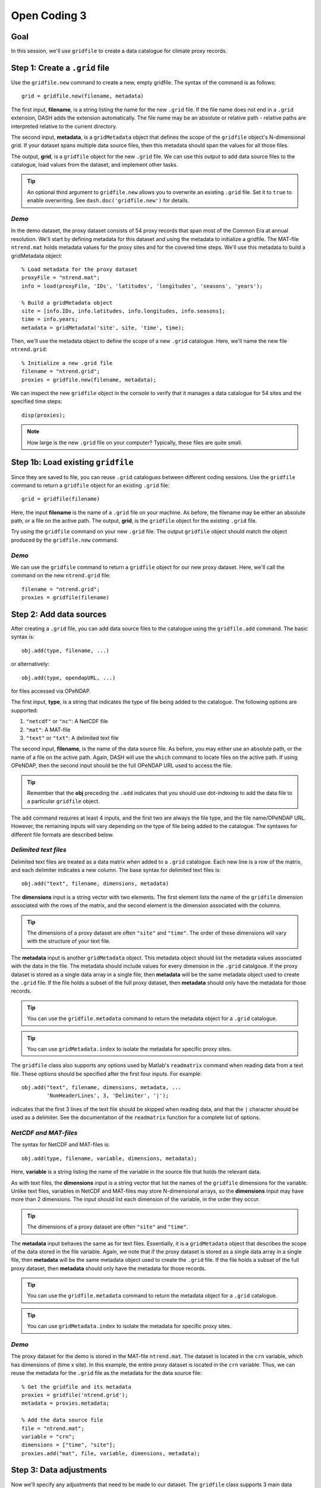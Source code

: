 Open Coding 3
=============

Goal
----
In this session, we'll use ``gridfile`` to create a data catalogue for climate proxy records.


Step 1: Create a ``.grid`` file
-------------------------------
Use the ``gridfile.new`` command to create a new, empty gridfile. The syntax of the command is as follows::

    grid = gridfile.new(filename, metadata)

The first input, **filename**, is a string listing the name for the new ``.grid`` file. If the file name does not end in a ``.grid`` extension, DASH adds the extension automatically. The file name may be an absolute or relative path - relative paths are interpreted relative to the current directory.

The second input, **metadata**, is a ``gridMetadata`` object that defines the scope of the ``gridfile`` object's N-dimensional grid. If your dataset spans multiple data source files, then this metadata should span the values for all those files.

The output, **grid**, is a ``gridfile`` object for the new ``.grid`` file. We can use this output to add data source files to the catalogue, load values from the dataset, and implement other tasks.

.. tip::
    An optional third argument to ``gridfile.new`` allows you to overwrite an existing ``.grid`` file. Set it to ``true`` to enable overwriting. See ``dash.doc('gridfile.new')`` for details.


*Demo*
++++++
In the demo dataset, the proxy dataset consists of 54 proxy records that span most of the Common Era at annual resolution. We'll start by defining metadata for this dataset and using the metadata to initialize a gridfile. The MAT-file ``ntrend.mat`` holds metadata values for the proxy sites and for the covered time steps. We'll use this metadata to build a gridMetadata object::

    % Load metadata for the proxy dataset
    proxyFile = "ntrend.mat";
    info = load(proxyFile, 'IDs', 'latitudes', 'longitudes', 'seasons', 'years');

    % Build a gridMetadata object
    site = [info.IDs, info.latitudes, info.longitudes, info.seasons];
    time = info.years;
    metadata = gridMetadata('site', site, 'time', time);

Then, we'll use the metadata object to define the scope of a new ``.grid`` catalogue. Here, we'll name the new file ``ntrend.grid``::

    % Initialize a new .grid file
    filename = "ntrend.grid";
    proxies = gridfile.new(filename, metadata);

We can inspect the new ``gridfile`` object in the console to verify that it manages a data catalogue for 54 sites and the specified time steps::

    disp(proxies);


.. note::
    How large is the new ``.grid`` file on your computer? Typically, these files are quite small.



Step 1b: Load existing ``gridfile``
-----------------------------------
Since they are saved to file, you can reuse ``.grid`` catalogues between different coding sessions. Use the ``gridfile`` command to return a ``gridfile`` object for an existing ``.grid`` file::

    grid = gridfile(filename)

Here, the input **filename** is the name of a ``.grid`` file on your machine. As before, the filename may be either an absolute path, or a file on the active path. The output, **grid**, is the ``gridfile`` object for the existing ``.grid`` file.

Try using the ``gridfile`` command on your new ``.grid`` file. The output ``gridfile`` object should match the object produced by the ``gridfile.new`` command.


*Demo*
++++++

We can use the ``gridfile`` command to return a ``gridfile`` object for our new proxy dataset. Here, we'll call the command on the new ``ntrend.grid`` file::

    filename = "ntrend.grid";
    proxies = gridfile(filename)




Step 2: Add data sources
------------------------
After creating a ``.grid`` file, you can add data source files to the catalogue using the ``gridfile.add`` command. The basic syntax is::

    obj.add(type, filename, ...)

or alternatively::

    obj.add(type, opendapURL, ...)

for files accessed via OPeNDAP.

The first input, **type**, is a string that indicates the type of file being added to the catalogue. The following options are supported:

1. ``"netcdf"`` or ``"nc"``: A NetCDF file
2. ``"mat"``: A MAT-file
3. ``"text"`` or ``"txt"``: A delimited text file

The second input, **filename**, is the name of the data source file. As before, you may either use an absolute path, or the name of a file on the active path. Again, DASH will use the ``which`` command to locate files on the active path. If using OPeNDAP, then the second input should be the full OPeNDAP URL used to access the file.

.. tip::
    Remember that the **obj** preceding the ``.add`` indicates that you should use dot-indexing to add the data file to a particular ``gridfile`` object.

The ``add`` command requires at least 4 inputs, and the first two are always the file type, and the file name/OPeNDAP URL. However, the remaining inputs will vary depending on the type of file being added to the catalogue. The syntaxes for different file formats are described below.


*Delimited text files*
++++++++++++++++++++++
Delimited text files are treated as a data matrix when added to a ``.grid`` catalogue. Each new line is a row of the matrix, and each delimiter indicates a new column. The base syntax for delimited text files is::

    obj.add("text", filename, dimensions, metadata)

The **dimensions** input is a string vector with two elements. The first element lists the name of the ``gridfile`` dimension associated with the rows of the matrix, and the second element is the dimension associated with the columns.

.. tip::
    The dimensions of a proxy dataset are often ``"site"`` and ``"time"``. The order of these dimensions will vary with the structure of your text file.

The **metadata** input is another ``gridMetadata`` object. This metadata object should list the metadata values associated with the data in the file. The metadata should include values for every dimension in the ``.grid`` catalgoue. If the proxy dataset is stored as a single data array in a single file, then **metadata** will be the same metadata object used to create the ``.grid`` file. If the file holds a subset of the full proxy dataset, then **metadata** should only have the metadata for those records.

.. tip::
    You can use the ``gridfile.metadata`` command to return the metadata object for a ``.grid`` catalogue.

.. tip::
    You can use ``gridMetadata.index`` to isolate the metadata for specific proxy sites.


The ``gridfile`` class also supports any options used by Matlab's ``readmatrix`` command when reading data from a text file. These options should be specified after the first four inputs. For example::

    obj.add("text", filename, dimensions, metadata, ...
            'NumHeaderLines', 3, 'Delimiter', '|');

indicates that the first 3 lines of the text file should be skipped when reading data, and that the ``|`` character should be used as a delimiter. See the documentation of the ``readmatrix`` function for a complete list of options.



*NetCDF and MAT-files*
++++++++++++++++++++++
The syntax for NetCDF and MAT-files is::

    obj.add(type, filename, variable, dimensions, metadata);

Here, **variable** is a string listing the name of the variable in the source file that holds the relevant data.

As with text files, the **dimensions** input is a string vector that list the names of the ``gridfile`` dimensions for the variable. Unlike text files, variables in NetCDF and MAT-files may store N-dimensional arrays, so the **dimensions** input may have more than 2 dimensions. The input should list each dimension of the variable, in the order they occur.

.. tip::
    The dimensions of a proxy dataset are often ``"site"`` and ``"time"``.

The **metadata** input behaves the same as for text files. Essentially, it is a ``gridMetadata`` object that describes the scope of the data stored in the file variable. Again, we note that if the proxy dataset is stored as a single data array in a single file, then **metadata** will be the same metadata object used to create the ``.grid`` file. If the file holds a subset of the full proxy dataset, then **metadata** should only have the metadata for those records.

.. tip::
    You can use the ``gridfile.metadata`` command to return the metadata object for a ``.grid`` catalogue.

.. tip::
    You can use ``gridMetadata.index`` to isolate the metadata for specific proxy sites.


*Demo*
++++++
The proxy dataset for the demo is stored in the MAT-file ``ntrend.mat``. The dataset is located in the ``crn`` variable, which has dimensions of (time x site). In this example, the entire proxy dataset is located in the ``crn`` variable. Thus, we can reuse the metadata for the ``.grid`` file as the metadata for the data source file::

    % Get the gridfile and its metadata
    proxies = gridfile('ntrend.grid');
    metadata = proxies.metadata;

    % Add the data source file
    file = "ntrend.mat";
    variable = "crn";
    dimensions = ["time", "site"];
    proxies.add("mat", file, variable, dimensions, metadata);



Step 3: Data adjustments
------------------------
Now we'll specify any adjustments that need to be made to our dataset. The ``gridfile`` class supports 3 main data adjustments - fill values, valid ranges, and data transformations.

*Fill value*
++++++++++++
You can use ``gridfile.fillValue`` to specify a fill value for the catalogue. When data is loaded from the catalogue, any values matching the fill value are converted to NaN. The syntax for the command is::

    obj.fillValue(value)

where **value** is the desired fill value. This syntax applies a common fill value to all data sources in the gridfile. Alternatively, you can apply a fill value to specific data sources using::

    obj.fillValue(value, sources)

where **sources** is the name or index of a data source file in the ``.grid`` catalogue.

.. tip::
    Use the ``gridfile.sources`` command to return the list of data source files for a ``.grid`` file.


*Valid Range*
+++++++++++++
You can use ``gridfile.validRange`` to specify a valid data range for the catalogue. When data is loaded, any values outside this range are converted to NaN. The syntax is::

    obj.validRange(range)

where **range** is the desired range. The **range** input should be a vector with two elements - the first element is the lower bound of the range, and the second element in the upper bound.

This syntax applies a common valid range to all data sources in the catalogue. Alternatively, you can apply a valid range to specific data sources using::

    obj.validRange(range, sources)

where **sources** is the name or index of a data source file in the ``.grid`` catalogue.

.. tip::
    Use the ``gridfile.sources`` command to return the list of data source files for a ``.grid`` file.



*Transformation*
++++++++++++++++
You can use ``gridfile.transform`` to apply a mathematical transformation to data loaded from the catalogue. ``gridfile`` currently supports the following transformations:

| Addition: ``A + X``
| Multiplication: ``A * X``
| Linear transform:  ``A + B * X``
| Exponential: ``exp(X)``
| Power: ``X^A``
| Natural log: ``ln(X)``
| Base-10 log: ``log10(X)``

The syntax for the command is::

    obj.transform(type, parameters)

where **type** is a string that lists the type of transformation. Recognized types are as follows:

| Addition: ``"add"`` or ``"plus"`` or ``"+"``
| Multiplication: ``"times"`` or ``"multiply"`` or ``"*"``
| Linear: ``"linear"``
| Exponential: ``"exp"``
| Power: ``"power"``
| Natural Log: ``"ln"`` or ``"log"``
| Base-10 Log: ``"log10"``

The second input, **parameters**, includes any mathematical parameters needed to implement the transformation. See ``dash.doc('gridfile.transform')`` for details. If a transformation does not require any parameters, you can either neglect the second input, or use an empty array.

The previous syntax will apply a common data transformation to all data sources in a catalogue. Alternatively, you can use::

    obj.transfrom(type, parameters, sources)

to apply different transformations to specific data source files.

.. tip::
    The ``gridfile.addAttributes`` command can be useful for recording changes to the units of a data catalogue.


*Demo*
++++++
In the demo, the proxy dataset (located in the ``crn`` variable of ``ntrend.mat``) uses a -999 fill value to indicate missing values. We'll add this fill value to the catalogue so that -999 values are converted to NaN upon load::

    proxies = gridfile("ntrend.grid");
    proxies.fillValue(-999)



Step 4: Load data
-----------------

*Load entire catalogue*
+++++++++++++++++++++++
Now let's take a look at the ``load`` command, which is used to load data from a catalogue. The most basic syntax is::

    [X, metadata] = obj.load

which loads the entire data catalogue. Here, the **X** output is the loaded data array for the entire catalogue. The **metadata** output is a ``gridMetadata`` object for the loaded data array.

Try loading the full catalogue for your own proxy dataset. What do you see in the output?


Demo
~~~~
We can load the entire proxy dataset using::

    X = proxies.load

Inspecting the output::

    size(X)
    metadata

we can see that X is a matrix with 54 rows (proxy sites), and X columns (time steps), and the metadata for these dimensions is provided in the **metadata** output.


*Custom dimension order*
++++++++++++++++++++++++
It's often useful to load data in a specific dimension order. You can specify the order of dimensions of the loaded data using the first input::

    [X, metadata] = obj.load(dimensions)

Here, **dimensions** is a string vector that lists a requested order for loaded dimensions.

Try loading your proxy dataset with a different dimension order.


Demo
~~~~
In the previous demo, we saw that the data loaded as a (site x time) matrix. Let's instead load the data as a (time x site) matrix. We'll indicate the requested order as the first input::

    dimensions = ["time", "site"];
    [X, metadata] = obj.load(dimensions)

Inspecting the output::

    size(X)

we can see that X is now a matrix with X rows (time steps) and 54 columns (proxy sites). Note that the order of dimensions in the metadata object has likewise changed::

    metadata

.. note::
    You don't need to list the name of every dimension in a ``.grid`` catalogue. Any unlisted data dimensions are automatically grouped at the end of the listed dimensions.


*Data subsets*
++++++++++++++
Often, we'll only want to load a subset of the data in a catalogue. You can request a subset of data along a dimension using the second input::

   [X, metadata] = obj.load(dimensions, indices)

Here, **indices** is a cell vector with one element per listed dimension. Each element holds the requested indices along that data dimension. Loaded data will match the order of requested indices. This syntax will also load data in the listed dimension order. If you want to include a dimension in the custom order, but don't want to load a subset of that dimension, use an empty array for the dimension's indices.

Demo
~~~~
Let's start by loading data for proxy sites 1, 19, and 3. Let's limit the data for these sites to time steps 10-20::

    dimensions = [  "site", "time"];
    indices    = {[1 19 3],  10:20};
    [X, metadata] = proxies.load(dimensions, indices)

Inspecting the output::

    size(X)

we can see that X is a matrix with 3 rows (proxy sites), and 11 columns (time steps). Investigating the site metadata::

    metadata.site

we see that row 1 corresponds to site 1, row 2 corresponds to site 19, and row 3 corresponds to site 3. Similarly, the time metadata::

    metadata.time

indicates that the columns are for time steps 10-20.


Now let's suppose that we want to load all time steps for proxy sites 1, 19, and 3, and that we want the loaded data matrix to have dimensions of (time x site). Here, we can use an empty array to load all elements along the time dimension::

    dimensions = ["time",   "site"];
    indices    = {    [],  [1 19 3]};
    [X, metadata] = proxies.load(dimensions, indices)

Inspecting the output::

    size(X)
    metadata
    metadata.site

we can see that X is a (time x site) matrix consisting of proxy sites 1, 19, and 3 in all time steps.
